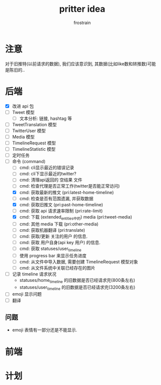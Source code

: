 #+TITLE: pritter idea
#+AUTHOR: frostrain

* 注意
对于旧推特(以前请求的数据), 我们应该意识到, 其数据(比如like数和转推数)可能是陈旧的..
* 后端
- [X] 改进 api 包
- [-] Tweet 模型
  + [ ] 文本分析: 链接, hashtag 等
- [-] TweetTranslation 模型
- [-] TwitterUser 模型
- [-] Media 模型
- [-] TimelineRequest 模型
- [-] TimelineStatistic 模型
- [ ] 定时任务
- [ ] 命令 (command)
  + [ ] cmd: cli显示最近的错误记录
  + [ ] cmd: cli下显示最近的twitter?
  + [ ] cmd: 清理api返回的 空结果 文件
  + [ ] cmd: 检查代理是否正常工作(twitter是否能正常访问)
  + [X] cmd: 获取最新的推文 (pri:latest-home-timeline)
  + [ ] cmd: 检查是否有范围遗漏, 并获取数据
  + [X] cmd: 获取旧推文 (pri:past-home-timeline)
  + [-] cmd: 获取 api 请求速率限制 (pri:rate-limit)
  + [X] cmd: 下载 (extended_entities中的) media (pri:tweet-media)
  + [-] cmd: 其他 media 下载 (pri:other-media)
  + [ ] cmd: 获取机器翻译 (pri:translate)
  + [ ] cmd: 获取/更新 关注的用户 的信息.
  + [ ] cmd: 获取 用户自身(api key 用户) 的信息.
  + [ ] cmd: 获取 statuses/user_timeline
  + [ ] 使用 progress bar 来显示任务进度
  + [-] cmd: 从文件中导入数据, 需要创建 TimelineRequest 模型对象
  + [-] cmd: 从文件系统中关联已经存在的图片
- [ ] 记录 timeline 请求状况
  + statuses/home_timeline 的旧数据是否已经请求完(800条左右)
  + statuses/user_timeline 的旧数据是否已经请求完(3200条左右)
- [ ] emoji 显示问题
- [ ] 翻译
** 问题
- emoji 表情有一部分还是不能显示.
* 前端
* 计划
